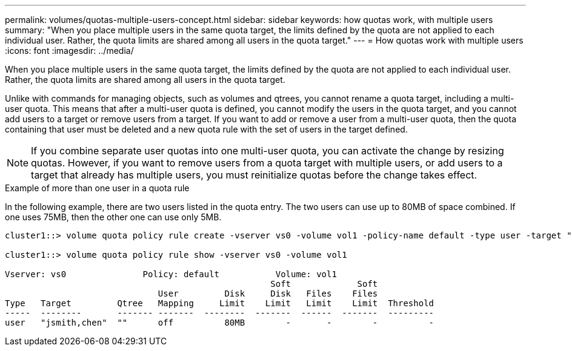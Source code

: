 ---
permalink: volumes/quotas-multiple-users-concept.html
sidebar: sidebar
keywords: how quotas work, with multiple users
summary: "When you place multiple users in the same quota target, the limits defined by the quota are not applied to each individual user. Rather, the quota limits are shared among all users in the quota target."
---
= How quotas work with multiple users
:icons: font
:imagesdir: ../media/

[.lead]
When you place multiple users in the same quota target, the limits defined by the quota are not applied to each individual user. Rather, the quota limits are shared among all users in the quota target.

Unlike with commands for managing objects, such as volumes and qtrees, you cannot rename a quota target, including a multi-user quota. This means that after a multi-user quota is defined, you cannot modify the users in the quota target, and you cannot add users to a target or remove users from a target. If you want to add or remove a user from a multi-user quota, then the quota containing that user must be deleted and a new quota rule with the set of users in the target defined.

[NOTE]
====
If you combine separate user quotas into one multi-user quota, you can activate the change by resizing quotas. However, if you want to remove users from a quota target with multiple users, or add users to a target that already has multiple users, you must reinitialize quotas before the change takes effect.
====

.Example of more than one user in a quota rule

In the following example, there are two users listed in the quota entry. The two users can use up to 80MB of space combined. If one uses 75MB, then the other one can use only 5MB.

----
cluster1::> volume quota policy rule create -vserver vs0 -volume vol1 -policy-name default -type user -target "jsmith,chen" -qtree "" -disk-limit 80m

cluster1::> volume quota policy rule show -vserver vs0 -volume vol1

Vserver: vs0               Policy: default           Volume: vol1
                                                    Soft             Soft
                              User         Disk     Disk   Files    Files
Type   Target         Qtree   Mapping     Limit    Limit   Limit    Limit  Threshold
-----  --------       ------- -------  --------  -------  ------  -------  ---------
user   "jsmith,chen"  ""      off          80MB        -       -        -          -
----

// DP - August 5 2024 - ONTAP-2121